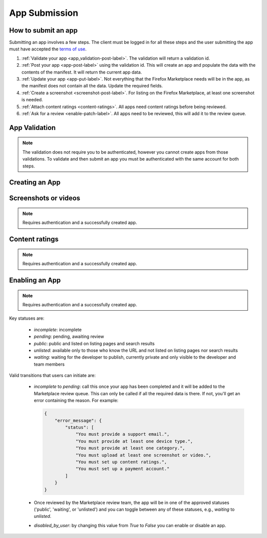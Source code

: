 .. _app_submission:

==============
App Submission
==============

How to submit an app
====================

Submitting an app involves a few steps. The client must be logged in for all
these steps and the user submitting the app must have accepted the `terms of use`_.

1. :ref:`Validate your app <app_validation-post-label>`. The validation will return
   a validation id.
2. :ref:`Post your app <app-post-label>` using the validation id.
   This will create an app and populate the data with the
   contents of the manifest. It will return the current app data.
3. :ref:`Update your app <app-put-label>`. Not everything that the Firefox
   Marketplace needs will be in the app, as the manifest does not
   contain all the data. Update the required fields.
4. :ref:`Create a screenshot <screenshot-post-label>`. For listing on the
   Firefox Marketplace, at least one screenshot is needed.
5. :ref:`Attach content ratings <content-ratings>`. All apps need content
   ratings before being reviewed.
6. :ref:`Ask for a review <enable-patch-label>`. All apps need to be reviewed,
   this will add it to the review queue.

.. _app_validation:

App Validation
==============

.. note:: The validation does not require you to be authenticated, however you
    cannot create apps from those validations. To validate and then submit an
    app you must be authenticated with the same account for both steps.

.. _app_validation-post-label:

.. http:post:: /api/v2/apps/validation/

    **Request**

    For an `Hosted App <https://developer.mozilla.org/en-US/Marketplace/Options/Hosted_apps>`_:

    :param manifest: URL to the manifest.
    :type manifest: string

    Example:

    .. code-block:: json

        {"manifest": "http://test.app.com/manifest.webapp"}

    Or for a `Packaged App <https://developer.mozilla.org/en-US/Marketplace/Options/Packaged_apps>`_:

    :param upload: an object containing the appropriate file data in the upload field. It has the following properties:
    :type upload: object
    :param upload.type: the content type for the file. In this case, the only valid type is `application/zip`.
    :type upload.type: string
    :param upload.data: the zip file for your app, encoded in base 64.
    :type upload.data: string
    :param upload.name: the file name.
    :type upload.name: string

    Example:

    .. code-block:: json

        {"upload": {"type": "application/zip",
                    "data": "UEsDBAo...gAAAAA=",
                    "name": "mozball.zip"}}

    **Response**

    Returns a :ref:`validation <app_validation-response-label>` result.

    :status 201: successfully created, processed.
    :status 202: successfully created, still processing.

.. _app_validation-response-label:

.. http:get:: /api/v2/apps/validation/(string:id)/

    **Response**

    Returns a particular validation.

    :param id: the id of the validation.
    :type id: string
    :param processed: if the validation has been processed. Hosted apps are
        done immediately but packaged apps are queued. Clients will have to
        poll the results URL until the validation has been processed.
    :type processed: boolean
    :param valid: if the validation passed.
    :type valid: boolean
    :param validation: the resulting validation messages if it failed.
    :type validation: string
    :status 200: successfully completed.

    Example not processed:

    .. code-block:: json

        {
            "id": "123abcd",
            "processed": false,
            "resource_uri": "/api/v2/apps/validation/123abcd/",
            "valid": false,
            "validation": ""
        }

    Example processed and passed:

    .. code-block:: json

        {
            "id": "123abcd",
            "processed": true,
            "resource_uri": "/api/v2/apps/validation/123abcd/",
            "valid": true,
            "validation": ""
        }

    Example processed and failed:

    .. code-block:: json

        {
            "id": "123abcd",
            "processed": true,
            "resource_uri": "/api/v2/apps/validation/123abcd/",
            "valid": false,
            "validation": {
            "errors": 1, "messages": [{
                "tier": 1,
                "message": "Your manifest must be served with the HTTP header \"Content-Type: application/x-web-app-manifest+json\". We saw \"text/html; charset=utf-8\".",
                "type": "error"
            }],
        }

Creating an App
===============

.. _app-post-label:

.. http:post:: /api/v2/apps/app/

    .. note:: Requires authentication and a successfully validated manifest.

    .. note:: You must accept the `terms of use`_ before submitting apps.

    .. note:: This method is throttled at 10 requests/day.

    **Request**

    :param manifest: the id of the :ref:`validation result <app_validation>` for your hosted app.
    :type manifest: string

    Or for a *packaged app*

    :param upload: the id of the :ref:`validation result <app_validation>` for your packaged app.
    :type upload: string

    **Response**

    :param: An :ref:`apps <app-response-label>`.
    :status: 201 successfully created.

.. _app-put-label:

.. http:put:: /api/v2/apps/app/(int:id)/

    **Request**

    :param required name: the title of the app. Maximum length 127 characters.
    :type name: string
    :param required categories: a list of the categories, at least two of the
        category slugs provided from the :ref:`category API <categories>`.
    :type categories: array
    :param required description: long description. Some HTML supported.
    :type description: string
    :param required privacy_policy: your privacy policy. Some HTML supported.
    :type privacy_policy: string
    :param optional homepage: a URL to your apps homepage.
    :type homepage: string
    :param optional support_url: a URL to your support homepage.
    :type support_url: string
    :param required support_email: the email address for support.
    :type support_email: string
    :param required device_types: a list of the device types at least one of:
        `desktop`, `mobile`, `tablet`, `firefoxos`. `mobile` and `tablet` both
        refer to Android mobile and tablet. As opposed to Firefox OS.
    :type device_types: array
    :param required premium_type: One of `free`, `premium`,
        `free-inapp`, `premium-inapp`, or `other`.
    :type premium_type: string
    :param optional price: The price for your app as a string, for example
        "0.10". Required for `premium` or `premium-inapp` apps.
    :type price: string
    :param optional payment_account: The path for the
        :ref:`payment account <payment-account-label>` resource you want to
        associate with this app.
    :type payment_account: string
    :param optional upsold: The path to the free app resource that
        this premium app is an upsell for.
    :type upsold: string


    **Response**

    :status 202: successfully updated.

Screenshots or videos
=====================

.. note:: Requires authentication and a successfully created app.

.. _screenshot-post-label:

.. http:post:: /api/v2/apps/app/(int:id|string:app_slug)/preview/

    **Request**

    :param position: the position of the preview on the app. We show the
        previews in the order given.
    :type position: int
    :param file: a dictionary containing the appropriate file data in the upload field.
    :type file: object
    :param file.type: the content type.
    :type file.type: string
    :param file.name: the file name.
    :type file.name: string
    :param file.data: the base 64 encoded data.
    :type file.data: string

    .. note:: There is currently a restriction of 5MB on file uploads through
        the API.

    **Response**

    A :ref:`screenshot <screenshot-response-label>` resource.

    :status 201: successfully completed.
    :status 400: error processing the form.

.. _screenshot-response-label:

.. http:get:: /api/v2/apps/preview/(int:preview_id)/

    **Response**

    Example:

    .. code-block:: json

        {
            "addon": "/api/v2/apps/app/1/",
            "id": 1,
            "position": 1,
            "thumbnail_url": "/img/uploads/...",
            "image_url": "/img/uploads/...",
            "filetype": "image/png",
            "resource_uri": "/api/v2/apps/preview/1/"
        }

.. http:delete:: /api/v2/apps/preview/(int:preview_id)/

    **Response**

    :status 204: successfully deleted.

Content ratings
===============

.. note:: Requires authentication and a successfully created app.

.. _content-ratings:

.. http:post:: /api/v2/apps/app/(int:id|string:app_slug)/content_ratings/

    **Request**

    :param submission_id: The submission ID received from IARC.
    :type submission_id: string
    :param security_code: The security code received from IARC.
    :type security_code: string

    **Response**

    :status 201: successfully assigned content ratings.
    :status 400: error processing the form.

Enabling an App
===============

.. note:: Requires authentication and a successfully created app.

.. _enable-patch-label:

.. http:patch:: /api/v2/apps/status/(int:app_id)/

    **Request**

    :param optional status: a status you'd like to move the app to (see below).
    :type status: string
    :param optional disabled_by_user: Whether the app is disabled or not.
    :type disabled_by_user: boolean

    **Response**

    :status 200: successfully completed.
    :status 400: something prevented the transition.


Key statuses are:

  * `incomplete`: incomplete
  * `pending`: pending, awaiting review
  * `public`: public and listed on listing pages and search results
  * `unlisted`: available only to those who know the URL and not listed on
    listing pages nor search results
  * `waiting`: waiting for the developer to publish, currently private and
    only visible to the developer and team members

Valid transitions that users can initiate are:

  * *incomplete* to *pending*: call this once your app has been completed and it
    will be added to the Marketplace review queue. This can only be called if all
    the required data is there. If not, you'll get an error containing the
    reason. For example:

    .. code-block:: json

        {
            "error_message": {
                "status": [
                    "You must provide a support email.",
                    "You must provide at least one device type.",
                    "You must provide at least one category.",
                    "You must upload at least one screenshot or video.",
                    "You must set up content ratings.",
                    "You must set up a payment account."
                ]
            }
        }

  * Once reviewed by the Marketplace review team, the app will be in one of the
    approved statuses ('public', 'waiting', or 'unlisted') and you can
    toggle between any of these statuses, e.g., *waiting* to *unlisted*.
  * *disabled_by_user*: by changing this value from `True` to `False` you can
    enable or disable an app.

.. _`terms of use`: https://marketplace.firefox.com/developers/terms
